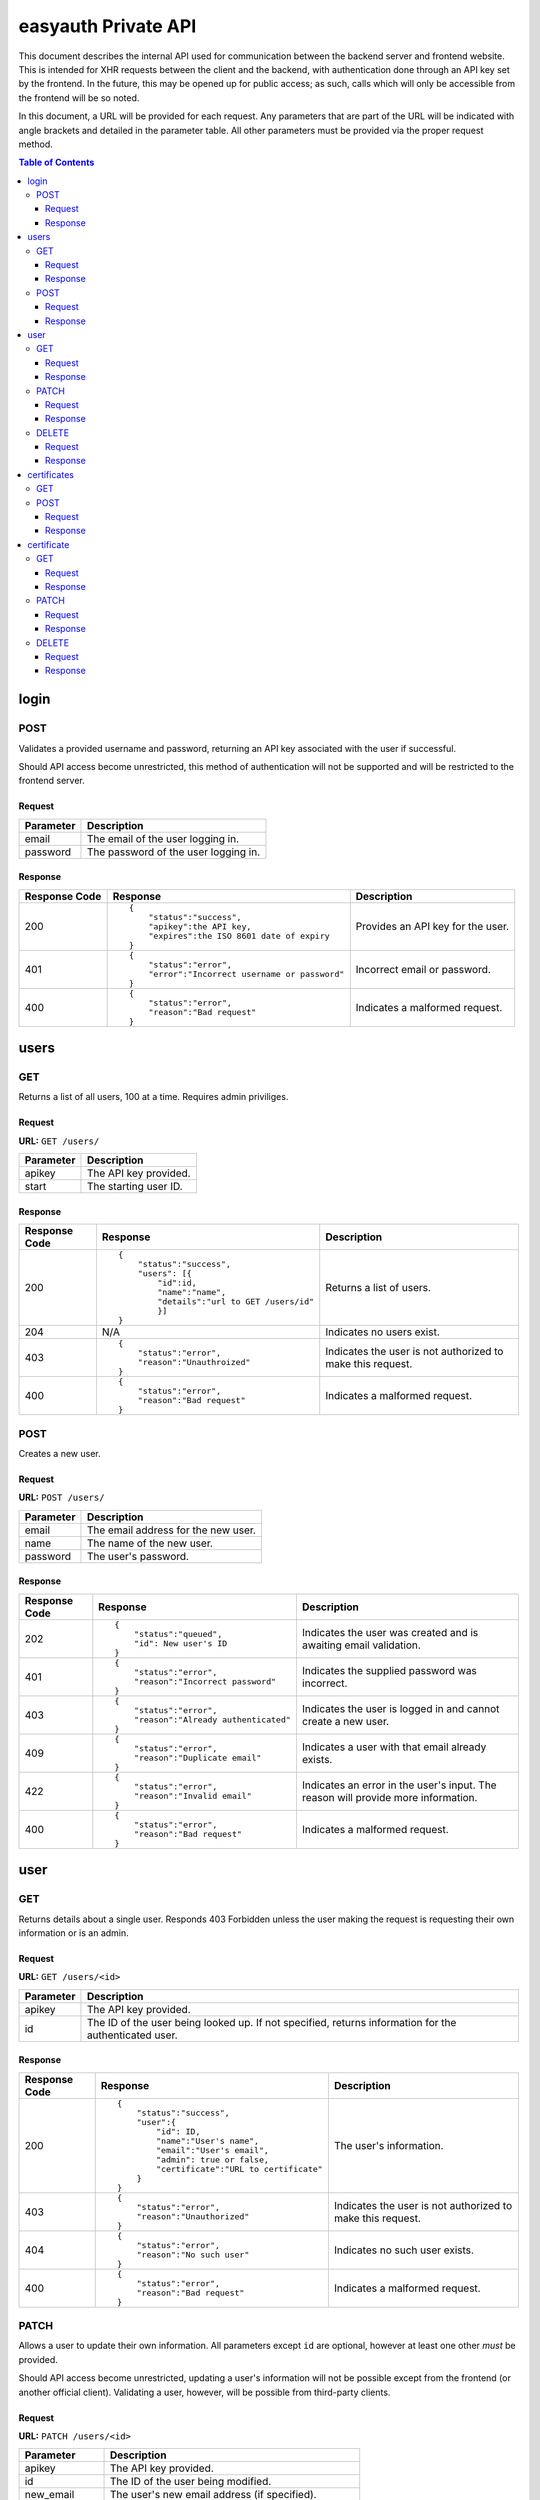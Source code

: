 ====================
easyauth Private API
====================

This document describes the internal API used for communication between the
backend server and frontend website. This is intended for XHR requests between
the client and the backend, with authentication done through an API key set by
the frontend. In the future, this may be opened up for public access; as such,
calls which will only be accessible from the frontend will be so noted.

In this document, a URL will be provided for each request. Any parameters that
are part of the URL will be indicated with angle brackets and detailed in the
parameter table. All other parameters must be provided via the proper request
method.


.. contents:: Table of Contents

login
#####

POST
++++

Validates a provided username and password, returning an API key associated with
the user if successful.

Should API access become unrestricted, this method of authentication will not be
supported and will be restricted to the frontend server.

Request
-------

+-----------+------------------------------------------------------------------+
| Parameter | Description                                                      |
+===========+==================================================================+
| email     | The email of the user logging in.                                |
+-----------+------------------------------------------------------------------+
| password  | The password of the user logging in.                             |
+-----------+------------------------------------------------------------------+

Response
--------

+---------------+------------------------------------------------+-------------+
| Response Code | Response                                       | Description |
+===============+================================================+=============+
| 200           |::                                              | Provides an |
|               |                                                | API key for |
|               | {                                              | the user.   |
|               |     "status":"success",                        |             |
|               |     "apikey":the API key,                      |             |
|               |     "expires":the ISO 8601 date of expiry      |             |
|               | }                                              |             |
|               |                                                |             |
+---------------+------------------------------------------------+-------------+
| 401           |::                                              | Incorrect   |
|               |                                                | email or    |
|               | {                                              | password.   |
|               |     "status":"error",                          |             |
|               |     "error":"Incorrect username or password"   |             |
|               | }                                              |             |
|               |                                                |             |
+---------------+------------------------------------------------+-------------+
| 400           |::                                              | Indicates a |
|               |                                                | malformed   |
|               | {                                              | request.    |
|               |     "status":"error",                          |             |
|               |     "reason":"Bad request"                     |             |
|               | }                                              |             |
|               |                                                |             |
+---------------+------------------------------------------------+-------------+

users
#####

GET
+++

Returns a list of all users, 100 at a time. Requires admin priviliges.

Request
-------

**URL:** ``GET /users/``

+-----------+------------------------------------------------------------------+
| Parameter | Description                                                      |
+===========+==================================================================+
| apikey    | The API key provided.                                            |
+-----------+------------------------------------------------------------------+
| start     | The starting user ID.                                            |
+-----------+------------------------------------------------------------------+

Response
--------

+---------------+------------------------------------------------+-------------+
| Response Code | Response                                       | Description |
+===============+================================================+=============+
| 200           |::                                              | Returns a   |
|               |                                                | list of     |
|               | {                                              | users.      |
|               |     "status":"success",                        |             |
|               |     "users": [{                                |             |
|               |         "id":id,                               |             |
|               |         "name":"name",                         |             |
|               |         "details":"url to GET /users/id"       |             |
|               |         }]                                     |             |
|               | }                                              |             |
|               |                                                |             |
+---------------+------------------------------------------------+-------------+
| 204           | N/A                                            | Indicates   |
|               |                                                | no users    |
|               |                                                | exist.      |
|               |                                                |             |
|               |                                                |             |
|               |                                                |             |
+---------------+------------------------------------------------+-------------+
| 403           |::                                              | Indicates   |
|               |                                                | the user is |
|               | {                                              | not         |
|               |     "status":"error",                          | authorized  |
|               |     "reason":"Unauthroized"                    | to make this|
|               | }                                              | request.    |
|               |                                                |             |
+---------------+------------------------------------------------+-------------+
| 400           |::                                              | Indicates a |
|               |                                                | malformed   |
|               | {                                              | request.    |
|               |     "status":"error",                          |             |
|               |     "reason":"Bad request"                     |             |
|               | }                                              |             |
|               |                                                |             |
+---------------+------------------------------------------------+-------------+


POST
++++

Creates a new user.

Request
-------

**URL:** ``POST /users/``

+-----------+------------------------------------------------------------------+
| Parameter | Description                                                      |
+===========+==================================================================+
| email     | The email address for the new user.                              |
+-----------+------------------------------------------------------------------+
| name      | The name of the new user.                                        |
+-----------+------------------------------------------------------------------+
| password  | The user's password.                                             |
+-----------+------------------------------------------------------------------+

Response
--------

+---------------+------------------------------------------------+-------------+
| Response Code | Response                                       | Description |
+===============+================================================+=============+
| 202           |::                                              | Indicates   |
|               |                                                | the user was|
|               | {                                              | created and |
|               |     "status":"queued",                         | is awaiting |
|               |     "id": New user's ID                        | email       |
|               | }                                              | validation. |
|               |                                                |             |
+---------------+------------------------------------------------+-------------+
| 401           |::                                              | Indicates   |
|               |                                                | the supplied|
|               | {                                              | password was|
|               |     "status":"error",                          | incorrect.  |
|               |     "reason":"Incorrect password"              |             |
|               | }                                              |             |
|               |                                                |             |
+---------------+------------------------------------------------+-------------+
| 403           |::                                              | Indicates   |
|               |                                                | the user is |
|               | {                                              | logged in   |
|               |     "status":"error",                          | and cannot  |
|               |     "reason":"Already authenticated"           | create a    |
|               | }                                              | new user.   |
|               |                                                |             |
+---------------+------------------------------------------------+-------------+
| 409           |::                                              | Indicates   |
|               |                                                | a user with |
|               | {                                              | that email  |
|               |     "status":"error",                          | already     |
|               |     "reason":"Duplicate email"                 | exists.     |
|               | }                                              |             |
|               |                                                |             |
+---------------+------------------------------------------------+-------------+
| 422           |::                                              | Indicates   |
|               |                                                | an error in |
|               | {                                              | the user's  |
|               |     "status":"error",                          | input. The  |
|               |     "reason":"Invalid email"                   | reason will |
|               | }                                              | provide more|
|               |                                                | information.|
+---------------+------------------------------------------------+-------------+
| 400           |::                                              | Indicates a |
|               |                                                | malformed   |
|               | {                                              | request.    |
|               |     "status":"error",                          |             |
|               |     "reason":"Bad request"                     |             |
|               | }                                              |             |
|               |                                                |             |
+---------------+------------------------------------------------+-------------+

user
####

GET
+++

Returns details about a single user. Responds 403 Forbidden unless the user
making the request is requesting their own information or is an admin.

Request
-------

**URL:** ``GET /users/<id>``

+-----------+------------------------------------------------------------------+
| Parameter | Description                                                      |
+===========+==================================================================+
| apikey    | The API key provided.                                            |
+-----------+------------------------------------------------------------------+
| id        | The ID of the user being looked up. If not specified, returns    |
|           | information for the authenticated user.                          |
+-----------+------------------------------------------------------------------+

Response
--------

+---------------+------------------------------------------------+-------------+
| Response Code | Response                                       | Description |
+===============+================================================+=============+
| 200           |::                                              | The user's  |
|               |                                                | information.|
|               | {                                              |             |
|               |     "status":"success",                        |             |
|               |     "user":{                                   |             |
|               |         "id": ID,                              |             |
|               |         "name":"User's name",                  |             |
|               |         "email":"User's email",                |             |
|               |         "admin": true or false,                |             |
|               |         "certificate":"URL to certificate"     |             |
|               |     }                                          |             |
|               | }                                              |             |
|               |                                                |             |
+---------------+------------------------------------------------+-------------+
| 403           |::                                              | Indicates   |
|               |                                                | the user is |
|               | {                                              | not         |
|               |     "status":"error",                          | authorized  |
|               |     "reason":"Unauthorized"                    | to make this|
|               | }                                              | request.    |
|               |                                                |             |
+---------------+------------------------------------------------+-------------+
| 404           |::                                              | Indicates   |
|               |                                                | no such user|
|               | {                                              | exists.     |
|               |     "status":"error",                          |             |
|               |     "reason":"No such user"                    |             |
|               | }                                              |             |
|               |                                                |             |
+---------------+------------------------------------------------+-------------+
| 400           |::                                              | Indicates a |
|               |                                                | malformed   |
|               | {                                              | request.    |
|               |     "status":"error",                          |             |
|               |     "reason":"Bad request"                     |             |
|               | }                                              |             |
|               |                                                |             |
+---------------+------------------------------------------------+-------------+

PATCH
+++++

Allows a user to update their own information. All parameters except ``id`` are
optional, however at least one other *must* be provided.

Should API access become unrestricted, updating a user's information will not be
possible except from the frontend (or another official client). Validating a
user, however, will be possible from third-party clients.

Request
-------

**URL:** ``PATCH /users/<id>``

+-----------------+------------------------------------------------------------+
| Parameter       | Description                                                |
+=================+============================================================+
| apikey          | The API key provided.                                      |
+-----------------+------------------------------------------------------------+
| id              | The ID of the user being modified.                         |
+-----------------+------------------------------------------------------------+
| new_email       | The user's new email address (if specified).               |
+-----------------+------------------------------------------------------------+
| name            | The user's new name (if specified).                        |
+-----------------+------------------------------------------------------------+
| new_password    | The user's new password (if specified).                    |
+-----------------+------------------------------------------------------------+
| valid           | True or false. Used for email validation.                  |
+-----------------+------------------------------------------------------------+
| validation_code | The code sent by email. Required to validate a user.       |
+-----------------+------------------------------------------------------------+

Response
--------

+---------------+------------------------------------------------+-------------+
| Response Code | Response                                       | Description |
+===============+================================================+=============+
| 200           |::                                              | Indicates   |
|               |                                                | the user's  |
|               | {                                              | information |
|               |     "status":"success",                        | was updated |
|               |     "user":"url to GET /users/id"              | sucessfully.|
|               | }                                              |             |
|               |                                                |             |
+---------------+------------------------------------------------+-------------+
| 202           |::                                              | Indicates   |
|               |                                                | the user was|
|               | {                                              | updated and |
|               |     "status":"queued"                          | is awaiting |
|               | }                                              | email       |
|               |                                                | validation. |
|               |                                                |             |
+---------------+------------------------------------------------+-------------+
| 401           |::                                              | Indicates   |
|               |                                                | the supplied|
|               | {                                              | password was|
|               |     "status":"error",                          | incorrect.  |
|               |     "reason":"Incorrect password"              |             |
|               | }                                              |             |
|               |                                                |             |
+---------------+------------------------------------------------+-------------+
| 403           |::                                              | Indicates   |
|               |                                                | the user is |
|               | {                                              | not         |
|               |     "status":"error",                          | authorized  |
|               |     "reason:" "Unauthorized"                   | to make this|
|               | }                                              | request.    |
|               |                                                |             |
+---------------+------------------------------------------------+-------------+
| 404           |::                                              | Indicates   |
|               |                                                | no such user|
|               | {                                              | exists.     |
|               |     "status":"error",                          |             |
|               |     "reason":"No such user"                    |             |
|               | }                                              |             |
|               |                                                |             |
+---------------+------------------------------------------------+-------------+
| 400           |::                                              | Indicates a |
|               |                                                | malformed   |
|               | {                                              | request.    |
|               |     "status":"error",                          |             |
|               |     "reason":"Bad request"                     |             |
|               | }                                              |             |
|               |                                                |             |
+---------------+------------------------------------------------+-------------+

DELETE
++++++

Allows a user to be deleted.

Should API access become unrestricted, it will not be possible to delete a user
except from the frontend.

Request
-------

**URL:** ``DELETE /users/<id>``

+--------------+---------------------------------------------------------------+
| Parameter    | Description                                                   |
+==============+===============================================================+
| apikey       | The API key provided.                                         |
+--------------+---------------------------------------------------------------+
| id           | The ID of the user being deleted.                             |
+--------------+---------------------------------------------------------------+
| password     | The user's password, for confirmation.                        |
+--------------+---------------------------------------------------------------+

Response
--------

+---------------+------------------------------------------------+-------------+
| Response Code | Response                                       | Description |
+===============+================================================+=============+
| 200           |::                                              | Indicates   |
|               |                                                | the user    |
|               | {                                              | was deleted |
|               |     "status":"success",                        | sucessfully.|
|               |     "user":"url to GET /users/id"              |             |
|               | }                                              |             |
|               |                                                |             |
+---------------+------------------------------------------------+-------------+
| 401           |::                                              | Indicates   |
|               |                                                | the supplied|
|               | {                                              | password was|
|               |     "status":"error",                          | incorrect.  |
|               |     "reason":"Incorrect password"              |             |
|               | }                                              |             |
|               |                                                |             |
+---------------+------------------------------------------------+-------------+
| 403           |::                                              | Indicates   |
|               |                                                | the user is |
|               | {                                              | not         |
|               |     "status":"error",                          | authorized  |
|               |     "reason:" "Unauthorized"                   | to make this|
|               | }                                              | request.    |
|               |                                                |             |
+---------------+------------------------------------------------+-------------+
| 404           |::                                              | Indicates   |
|               |                                                | no such user|
|               | {                                              | exists.     |
|               |     "status":"error",                          |             |
|               |     "reason":"No such user"                    |             |
|               | }                                              |             |
|               |                                                |             |
+---------------+------------------------------------------------+-------------+
| 400           |::                                              | Indicates a |
|               |                                                | malformed   |
|               | {                                              | request.    |
|               |     "status":"error",                          |             |
|               |     "reason":"Bad request"                     |             |
|               | }                                              |             |
|               |                                                |             |
+---------------+------------------------------------------------+-------------+

certificates
############

GET
+++

Not supported: should a listing of all certificates be required, the store can
be queried in other ways.

POST
++++

Creates a new certificate for the specified user. The format the CSR (and 
returned certificate) should be in is currently unspecified while we decide on
a solution.

Request
-------

**URL:** ``POST /certificates/``

+--------------+---------------------------------------------------------------+
| Parameter    | Description                                                   |
+==============+===============================================================+
| apikey       | The API key provided.                                         |
+--------------+---------------------------------------------------------------+
| user_id      | The ID of the user requesting a new certificate.              |
+--------------+---------------------------------------------------------------+
| csr          | The certificate signing request for the requested certificate.|
+--------------+---------------------------------------------------------------+

Response
--------

+---------------+------------------------------------------------+-------------+
| Response Code | Response                                       | Description |
+===============+================================================+=============+
| 201           |::                                              | The         |
|               |                                                | certificate |
|               | {                                              | was signed. |
|               |     "status":"success",                        |             |
|               |     "url":"URL to the new certificate"         |             |
|               | }                                              |             |
|               |                                                |             |
+---------------+------------------------------------------------+-------------+
| 422           |::                                              | Indicates   |
|               |                                                | that the    |
|               | {                                              | previous    |
|               |     "status":"error",                          | certificate |
|               |     "reason":"Unrevoked certificate",          | has not     |
|               |     "revoke_url":"URL to revoke certificate"   | been        |
|               | }                                              | revoked.    |
|               |                                                |             |
+---------------+------------------------------------------------+-------------+
| 422           |::                                              | Indicates   |
|               |                                                | an error    |
|               | {                                              | with the    |
|               |     "status":"error",                          | request     |
|               |     "reason":"Bad CSR"                         | detailed by |
|               | }                                              | the reason  |
|               |                                                | field.      |
+---------------+------------------------------------------------+-------------+
| 403           |::                                              | Indicates   |
|               |                                                | the user is |
|               | {                                              | not         |
|               |     "status":"error",                          | authorized  |
|               |     "reason:" "Unauthorized"                   | to make this|
|               | }                                              | request.    |
|               |                                                |             |
+---------------+------------------------------------------------+-------------+
| 400           |::                                              | Indicates a |
|               |                                                | malformed   |
|               | {                                              | request.    |
|               |     "status":"error",                          |             |
|               |     "reason":"Bad request"                     |             |
|               | }                                              |             |
|               |                                                |             |
+---------------+------------------------------------------------+-------------+

certificate
###########

GET
+++

Returns information about a certificate. Responds 403 Forbidden unless the user
making the request is requesting their own information or is an admin.

Request
-------

**URL:** ``GET /certificates/<serial>``

+-----------+------------------------------------------------------------------+
| Parameter | Description                                                      |
+===========+==================================================================+
| apikey    | The API key provided.                                            |
+-----------+------------------------------------------------------------------+
| serial    | The serial of the certificate being looked up. If not specified, |
|           | returns information about the authenticated user's certificate.  |
+-----------+------------------------------------------------------------------+

Response
--------

+---------------+------------------------------------------------+-------------+
| Response Code | Response                                       | Description |
+===============+================================================+=============+
| 200           |::                                              | The         |
|               |                                                | data about  |
|               | {                                              | the         |
|               |     "status":"success",                        | certificate.|
|               |     "certificate":{                            | Includes    |
|               |         "serial":serial,                       | the public  |
|               |         "hash":hash,                           | key in JWK_ |
|               |         "valid":true or false,                 | format.     |
|               |         "valid_until":date,                    |             |
|               |         "user":"GET /users/id"                 |             |
|               |     }                                          |             |
|               |     "certificate-jwk":{                        |             |
|               |         "kty":"RSA",                           |             |
|               |         "kid":serial,                          |             |
|               |         "n":modulo,                            |             |
|               |         "e":exponent,                          |             |
|               |         "x5c":base64 certificate chain,        |             |
|               |         "x5t":thumbprint,                      |             |
|               |         "x5t#S256":SHA-256 thumbprint          |             |
|               |     }                                          |             |
|               | }                                              |             |
|               |                                                |             |
+---------------+------------------------------------------------+-------------+
| 403           |::                                              | Indicates   |
|               |                                                | the user is |
|               | {                                              | not         |
|               |     "status":"error",                          | authorized  |
|               |     "reason:" "Unauthorized"                   | to make this|
|               | }                                              | request.    |
|               |                                                |             |
+---------------+------------------------------------------------+-------------+
| 404           |::                                              | Indicates   |
|               |                                                | no such     |
|               | {                                              | certificate |
|               |     "status":"error",                          | exists.     |
|               |     "reason":"No such user"                    |             |
|               | }                                              |             |
|               |                                                |             |
+---------------+------------------------------------------------+-------------+
| 400           |::                                              | Indicates a |
|               |                                                | malformed   |
|               | {                                              | request.    |
|               |     "status":"error",                          |             |
|               |     "reason":"Bad request"                     |             |
|               | }                                              |             |
|               |                                                |             |
+---------------+------------------------------------------------+-------------+

.. _JWK: https://tools.ietf.org/html/rfc7517/

PATCH
+++++

Update a certificate's revocation status. Only works to revoke; a certificate
cannot be reinstated once it is revoked.

Request
-------

**URL:** ``PATCH /certificates/<serial>``

+-----------+------------------------------------------------------------------+
| Parameter | Description                                                      |
+===========+==================================================================+
| apikey    | The API key provided.                                            |
+-----------+------------------------------------------------------------------+
| serial    | The serial of the certificate being revoked.                     |
+-----------+------------------------------------------------------------------+
| valid     | The validity to set. Must be false.                              |
+-----------+------------------------------------------------------------------+

Response
--------


+---------------+------------------------------------------------+-------------+
| Response Code | Response                                       | Description |
+===============+================================================+=============+
| 200           |::                                              | Indicates   |
|               |                                                | successful  |
|               | {                                              | revocation. |
|               |     "status":"success",                        |             |
|               | }                                              |             |
|               |                                                |             |
+---------------+------------------------------------------------+-------------+
| 422           |::                                              | Indicates   |
|               |                                                | ``valid``   |
|               | {                                              | was set to  |
|               |     "status":"error",                          | true in the |
|               |     "reason":"Cannot unrevoke a certificate"   | request.    |
|               | }                                              |             |
|               |                                                |             |
+---------------+------------------------------------------------+-------------+
| 401           |::                                              | Indicates   |
|               |                                                | the supplied|
|               | {                                              | password was|
|               |     "status":"error",                          | incorrect.  |
|               |     "reason":"Incorrect password"              |             |
|               | }                                              |             |
|               |                                                |             |
+---------------+------------------------------------------------+-------------+
| 403           |::                                              | Indicates   |
|               |                                                | the user is |
|               | {                                              | not         |
|               |     "status":"error",                          | authorized  |
|               |     "reason:" "Unauthorized"                   | to make this|
|               | }                                              | request.    |
|               |                                                |             |
+---------------+------------------------------------------------+-------------+
| 404           |::                                              | Indicates   |
|               |                                                | no such user|
|               | {                                              | exists.     |
|               |     "status":"error",                          |             |
|               |     "reason":"No such user"                    |             |
|               | }                                              |             |
|               |                                                |             |
+---------------+------------------------------------------------+-------------+
| 400           |::                                              | Indicates a |
|               |                                                | malformed   |
|               | {                                              | request.    |
|               |     "status":"error",                          |             |
|               |     "reason":"Bad request"                     |             |
|               | }                                              |             |
|               |                                                |             |
+---------------+------------------------------------------------+-------------+

DELETE
++++++

Deletes a certificate. Requires admin privileges.

Request
-------

**URL:** ``DELETE /certificates/<serial>``

+-----------+------------------------------------------------------------------+
| Parameter | Description                                                      |
+===========+==================================================================+
| apikey    | The API key provided.                                            |
+-----------+------------------------------------------------------------------+
| serial    | The serial of the certificate being revoked.                     |
+-----------+------------------------------------------------------------------+

Response
--------

+---------------+------------------------------------------------+-------------+
| Response Code | Response                                       | Description |
+===============+================================================+=============+
| 200           |::                                              | Indicates   |
|               |                                                | the         |
|               | {                                              | certificate |
|               |     "status":"success",                        | was deleted |
|               |     "user":"url to GET /users/id"              | sucessfully.|
|               | }                                              |             |
|               |                                                |             |
+---------------+------------------------------------------------+-------------+
| 403           |::                                              | Indicates   |
|               |                                                | the user is |
|               | {                                              | not         |
|               |     "status":"error",                          | authorized  |
|               |     "reason:" "Unauthorized"                   | to make this|
|               | }                                              | request.    |
|               |                                                |             |
+---------------+------------------------------------------------+-------------+
| 404           |::                                              | Indicates   |
|               |                                                | no such     |
|               | {                                              | certificate |
|               |     "status":"error",                          | exists.     |
|               |     "reason":"No such user"                    |             |
|               | }                                              |             |
|               |                                                |             |
+---------------+------------------------------------------------+-------------+
| 400           |::                                              | Indicates a |
|               |                                                | malformed   |
|               | {                                              | request.    |
|               |     "status":"error",                          |             |
|               |     "reason":"Bad request"                     |             |
|               | }                                              |             |
|               |                                                |             |
+---------------+------------------------------------------------+-------------+
